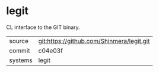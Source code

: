 * legit

CL interface to the GIT binary.

|---------+-------------------------------------------|
| source  | git:https://github.com/Shinmera/legit.git |
| commit  | c04e03f                                   |
| systems | legit                                     |
|---------+-------------------------------------------|
